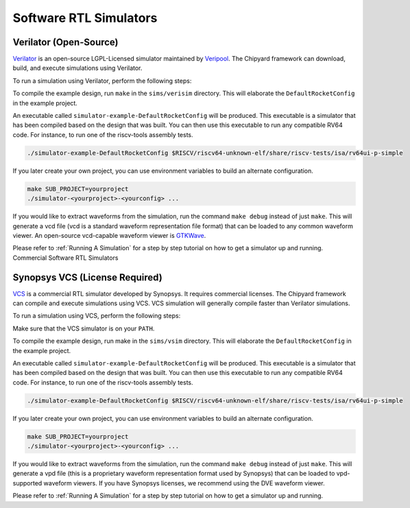 Software RTL Simulators
===================================

Verilator (Open-Source)
-----------------------

`Verilator <https://www.veripool.org/wiki/verilator>`__ is an open-source LGPL-Licensed simulator maintained by `Veripool <https://www.veripool.org/>`__.
The Chipyard framework can download, build, and execute simulations using Verilator.

To run a simulation using Verilator, perform the following steps:

To compile the example design, run ``make`` in the ``sims/verisim`` directory.
This will elaborate the ``DefaultRocketConfig`` in the example project.

An executable called ``simulator-example-DefaultRocketConfig`` will be produced.
This executable is a simulator that has been compiled based on the design that was built.
You can then use this executable to run any compatible RV64 code.
For instance, to run one of the riscv-tools assembly tests.

.. code-block:: shell

    ./simulator-example-DefaultRocketConfig $RISCV/riscv64-unknown-elf/share/riscv-tests/isa/rv64ui-p-simple

If you later create your own project, you can use environment variables to build an alternate configuration.

.. code-block:: shell

    make SUB_PROJECT=yourproject
    ./simulator-<yourproject>-<yourconfig> ...

If you would like to extract waveforms from the simulation, run the command ``make debug`` instead of just ``make``.
This will generate a vcd file (vcd is a standard waveform representation file format) that can be loaded to any common waveform viewer.
An open-source vcd-capable waveform viewer is `GTKWave <http://gtkwave.sourceforge.net/>`__.

Please refer to :ref:`Running A Simulation` for a step by step tutorial on how to get a simulator up and running.
Commercial Software RTL Simulators

Synopsys VCS (License Required)
--------------------------------

`VCS <https://www.synopsys.com/verification/simulation/vcs.html>`__ is a commercial RTL simulator developed by Synopsys.
It requires commercial licenses.
The Chipyard framework can compile and execute simulations using VCS.
VCS simulation will generally compile faster than Verilator simulations.

To run a simulation using VCS, perform the following steps:

Make sure that the VCS simulator is on your ``PATH``.

To compile the example design, run make in the ``sims/vsim`` directory.
This will elaborate the ``DefaultRocketConfig`` in the example project.

An executable called ``simulator-example-DefaultRocketConfig`` will be produced.
This executable is a simulator that has been compiled based on the design that was built.
You can then use this executable to run any compatible RV64 code.
For instance, to run one of the riscv-tools assembly tests.

.. code-block:: shell

    ./simulator-example-DefaultRocketConfig $RISCV/riscv64-unknown-elf/share/riscv-tests/isa/rv64ui-p-simple

If you later create your own project, you can use environment variables to build an alternate configuration.

.. code-block:: shell

    make SUB_PROJECT=yourproject
    ./simulator-<yourproject>-<yourconfig> ...

If you would like to extract waveforms from the simulation, run the command ``make debug`` instead of just ``make``.
This will generate a vpd file (this is a proprietary waveform representation format used by Synopsys) that can be loaded to vpd-supported waveform viewers.
If you have Synopsys licenses, we recommend using the DVE waveform viewer.

Please refer to :ref:`Running A Simulation` for a step by step tutorial on how to get a simulator up and running.
